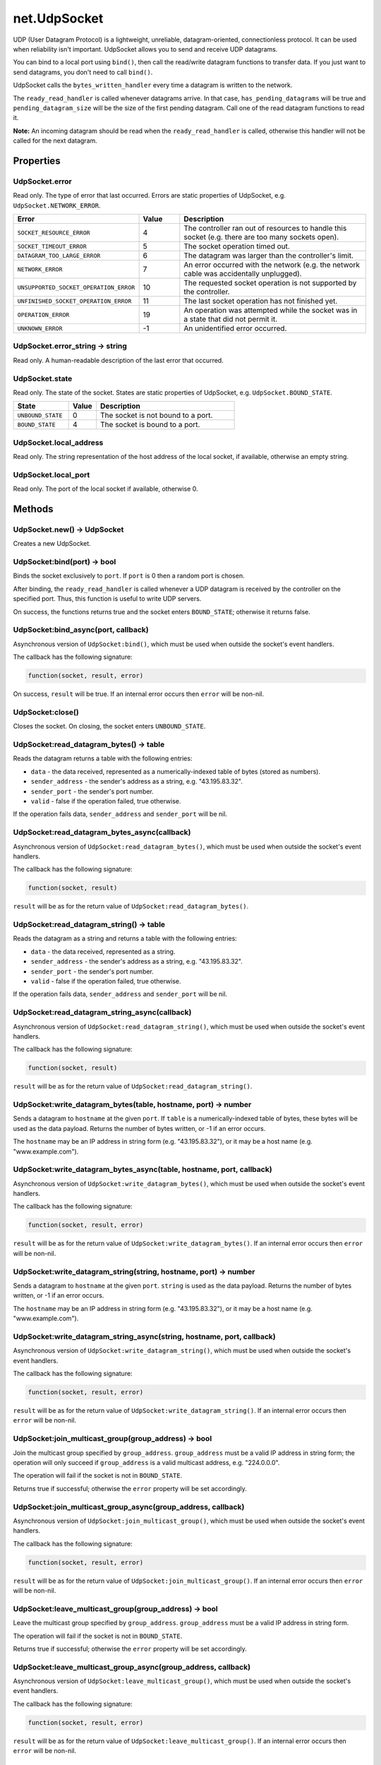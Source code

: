 net.UdpSocket
#############

UDP (User Datagram Protocol) is a lightweight, unreliable, datagram-oriented, connectionless protocol. It can be used when reliability isn't important. UdpSocket allows you to send and receive UDP datagrams.

You can bind to a local port using ``bind()``, then call the read/write datagram functions to transfer data. If you just want to send datagrams, you don't need to call ``bind()``.

UdpSocket calls the ``bytes_written_handler`` every time a datagram is written to the network.

The ``ready_read_handler`` is called whenever datagrams arrive. In that case, ``has_pending_datagrams`` will be true and ``pending_datagram_size`` will be the size of the first pending datagram. Call one of the read datagram functions to read it.

**Note:** An incoming datagram should be read when the ``ready_read_handler`` is called, otherwise this handler will not be called for the next datagram.

Properties
**********

UdpSocket.error
===============

Read only. The type of error that last occurred. Errors are static properties of UdpSocket, e.g. ``UdpSocket.NETWORK_ERROR``.

.. list-table::
   :widths: 2 1 5
   :header-rows: 1

   * - Error
     - Value
     - Description
   * - ``SOCKET_RESOURCE_ERROR``
     - 4
     - The controller ran out of resources to handle this socket (e.g. there are too many sockets open).
   * - ``SOCKET_TIMEOUT_ERROR``
     - 5
     - The socket operation timed out.
   * - ``DATAGRAM_TOO_LARGE_ERROR``
     - 6
     - The datagram was larger than the controller's limit.
   * - ``NETWORK_ERROR``
     - 7
     - An error occurred with the network (e.g. the network cable was accidentally unplugged).
   * - ``UNSUPPORTED_SOCKET_OPERATION_ERROR``
     - 10
     - The requested socket operation is not supported by the controller.
   * - ``UNFINISHED_SOCKET_OPERATION_ERROR``
     - 11
     - The last socket operation has not finished yet.
   * - ``OPERATION_ERROR``
     - 19
     - An operation was attempted while the socket was in a state that did not permit it.
   * - ``UNKNOWN_ERROR``
     - -1
     - An unidentified error occurred.

UdpSocket.error_string -> string
================================

Read only. A human-readable description of the last error that occurred.

UdpSocket.state
===============

Read only. The state of the socket. States are static properties of UdpSocket, e.g. ``UdpSocket.BOUND_STATE``.

.. list-table::
   :widths: 2 1 5
   :header-rows: 1

   * - State
     - Value
     - Description
   * - ``UNBOUND_STATE``
     - 0
     - The socket is not bound to a port.
   * - ``BOUND_STATE``
     - 4
     - The socket is bound to a port.

UdpSocket.local_address
=======================

Read only. The string representation of the host address of the local socket, if available, otherwise an empty string.

UdpSocket.local_port
====================

Read only. The port of the local socket if available, otherwise 0.

Methods
*******

UdpSocket.new() -> UdpSocket
============================

Creates a new UdpSocket.

UdpSocket:bind(port) -> bool
============================

Binds the socket exclusively to ``port``. If ``port`` is 0 then a random port is chosen.

After binding, the ``ready_read_handler`` is called whenever a UDP datagram is received by the controller on the specified port. Thus, this function is useful to write UDP servers.

On success, the functions returns true and the socket enters ``BOUND_STATE``; otherwise it returns false.

UdpSocket:bind_async(port, callback)
====================================

Asynchronous version of ``UdpSocket:bind()``, which must be used when outside the socket's event handlers.

The callback has the following signature:

.. code-block:: lua

   function(socket, result, error)

On success, ``result`` will be true. If an internal error occurs then ``error`` will be non-nil.

UdpSocket:close()
=================

Closes the socket. On closing, the socket enters ``UNBOUND_STATE``.

UdpSocket:read_datagram_bytes() -> table
========================================

Reads the datagram returns a table with the following entries:

* ``data`` - the data received, represented as a numerically-indexed table of bytes (stored as numbers).
* ``sender_address`` - the sender's address as a string, e.g. "43.195.83.32".
* ``sender_port`` - the sender's port number.
* ``valid`` - false if the operation failed, true otherwise.

If the operation fails data, ``sender_address`` and ``sender_port`` will be nil.

UdpSocket:read_datagram_bytes_async(callback)
=============================================

Asynchronous version of ``UdpSocket:read_datagram_bytes()``, which must be used when outside the socket's event handlers.

The callback has the following signature:

.. code-block:: lua

   function(socket, result)

``result`` will be as for the return value of ``UdpSocket:read_datagram_bytes()``.

UdpSocket:read_datagram_string() -> table
=========================================

Reads the datagram as a string and returns a table with the following entries:

* ``data`` - the data received, represented as a string.
* ``sender_address`` - the sender's address as a string, e.g. "43.195.83.32".
* ``sender_port`` - the sender's port number.
* ``valid`` - false if the operation failed, true otherwise.

If the operation fails data, ``sender_address`` and ``sender_port`` will be nil.

UdpSocket:read_datagram_string_async(callback)
==============================================

Asynchronous version of ``UdpSocket:read_datagram_string()``, which must be used when outside the socket's event handlers.

The callback has the following signature:

.. code-block:: lua

   function(socket, result)

``result`` will be as for the return value of ``UdpSocket:read_datagram_string()``.

UdpSocket:write_datagram_bytes(table, hostname, port) -> number
===============================================================

Sends a datagram to ``hostname`` at the given ``port``. If ``table`` is a numerically-indexed table of bytes, these bytes will be used as the data payload. Returns the number of bytes written, or -1 if an error occurs.

The ``hostname`` may be an IP address in string form (e.g. "43.195.83.32"), or it may be a host name (e.g. "www.example.com").

UdpSocket:write_datagram_bytes_async(table, hostname, port, callback)
=====================================================================

Asynchronous version of ``UdpSocket:write_datagram_bytes()``, which must be used when outside the socket's event handlers.

The callback has the following signature:

.. code-block:: lua

   function(socket, result, error)

``result`` will be as for the return value of ``UdpSocket:write_datagram_bytes()``. If an internal error occurs then ``error`` will be non-nil.

UdpSocket:write_datagram_string(string, hostname, port) -> number
=================================================================

Sends a datagram to ``hostname`` at the given ``port``. ``string`` is used as the data payload. Returns the number of bytes written, or -1 if an error occurs.

The ``hostname`` may be an IP address in string form (e.g. "43.195.83.32"), or it may be a host name (e.g. "www.example.com").

UdpSocket:write_datagram_string_async(string, hostname, port, callback)
=======================================================================

Asynchronous version of ``UdpSocket:write_datagram_string()``, which must be used when outside the socket's event handlers.

The callback has the following signature:

.. code-block:: lua

   function(socket, result, error)

``result`` will be as for the return value of ``UdpSocket:write_datagram_string()``. If an internal error occurs then ``error`` will be non-nil.

UdpSocket:join_multicast_group(group_address) -> bool
=====================================================

Join the multicast group specified by ``group_address``. ``group_address`` must be a valid IP address in string form; the operation will only succeed if ``group_address`` is a valid multicast address, e.g. "224.0.0.0".

The operation will fail if the socket is not in ``BOUND_STATE``.

Returns true if successful; otherwise the ``error`` property will be set accordingly.

UdpSocket:join_multicast_group_async(group_address, callback)
=============================================================

Asynchronous version of ``UdpSocket:join_multicast_group()``, which must be used when outside the socket's event handlers.

The callback has the following signature:

.. code-block:: lua

   function(socket, result, error)

``result`` will be as for the return value of ``UdpSocket:join_multicast_group()``. If an internal error occurs then ``error`` will be non-nil.

UdpSocket:leave_multicast_group(group_address) -> bool
======================================================

Leave the multicast group specified by ``group_address``. ``group_address`` must be a valid IP address in string form.

The operation will fail if the socket is not in ``BOUND_STATE``.

Returns true if successful; otherwise the ``error`` property will be set accordingly.

UdpSocket:leave_multicast_group_async(group_address, callback)
==============================================================

Asynchronous version of ``UdpSocket:leave_multicast_group()``, which must be used when outside the socket's event handlers.

The callback has the following signature:

.. code-block:: lua

   function(socket, result, error)

``result`` will be as for the return value of ``UdpSocket:leave_multicast_group()``. If an internal error occurs then ``error`` will be non-nil.

Event handlers
**************

UdpSocket.bytes_written_handler
===============================

The handler has the following signature:

.. code-block:: lua

   function(socket, bytes)

The handler is called every time a datagram is written to the network.

UdpSocket.error_handler
=======================

The handler has the following signature:

.. code-block:: lua

   function(socket, error)

The handler is called when an error occurs. The error types are given with the ``error`` property. The ``error_string`` property will give a human-readable description of the error.

UdpSocket.ready_read_handler
============================

The handler has the following signature:

.. code-block:: lua

   function(socket)

The handler is called when datagrams arrive, but only once after each call to a read datagram function.

UdpSocket.state_changed_handler
===============================

The handler has the following signature:

.. code-block:: lua

   function(socket, state)

The handler is called when the socket state changes. The state types are given with the ``state`` property.
